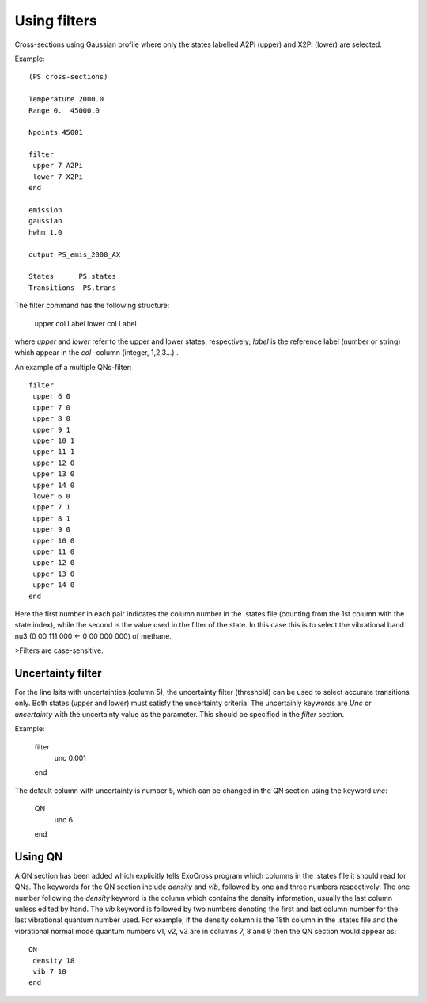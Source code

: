 Using filters
=============

Cross-sections using Gaussian profile where only the states labelled A2Pi (upper) and X2Pi (lower) are selected. 

Example::

     
    (PS cross-sections)
    
    Temperature 2000.0
    Range 0.  45000.0
    
    Npoints 45001
    
    filter
     upper 7 A2Pi
     lower 7 X2Pi
    end
    
    emission
    gaussian
    hwhm 1.0
    
    output PS_emis_2000_AX
    
    States      PS.states
    Transitions  PS.trans
    


The filter command has the following structure:

    upper col Label 
    lower col Label 


where `upper` and `lower` refer to the upper and lower states, respectively; `label` is the reference label (number or string) which appear in the `col` -column  (integer, 1,2,3...) . 


An example of a multiple QNs-filter::

    filter
     upper 6 0  
     upper 7 0  
     upper 8 0
     upper 9 1 
     upper 10 1 
     upper 11 1 
     upper 12 0 
     upper 13 0 
     upper 14 0
     lower 6 0  
     upper 7 1  
     upper 8 1  
     upper 9 0 
     upper 10 0 
     upper 11 0 
     upper 12 0 
     upper 13 0 
     upper 14 0
    end


Here the first number in each pair indicates the column number in the .states file (counting from the 1st column with the state index), while the second is the value used in the filter of the state. In this case this is to select the vibrational band nu3 (0 00 111 000 <- 0 00 000 000) of methane. 

>Filters are case-sensitive.


Uncertainty filter 
------------------

For the line lsits with uncertainties (column 5), the uncertainty filter (threshold) 
can be used to select accurate transitions only. Both states (upper and lower) must satisfy the 
uncertainty criteria. The uncertainly keywords are `Unc` or `uncertainty` with the uncertainty value as
the parameter. This should be specified in the `filter` section. 


Example:

    filter
     unc 0.001
    end


The default column with uncertainty is number 5, which can be changed in the QN section using the keyword `unc`:


    QN
     unc 6
    end



Using QN 
--------


A QN section has been added which explicitly tells ExoCross program which columns in the .states file it should read for QNs.  
The keywords for the QN section include `density` and `vib`, followed by one and three numbers respectively.  
The one number following the `density` keyword is the column which contains the density information, 
usually the last column unless edited by hand.  The `vib` keyword is followed by two numbers denoting the first and last column number 
for the last vibrational quantum number used.  For example, if the density column is the 18th column in the .states file 
and the vibrational normal mode quantum numbers v1, v2, v3 are in columns 7, 8 and 9 then the QN section would appear as::



    QN
     density 18
     vib 7 10 
    end

